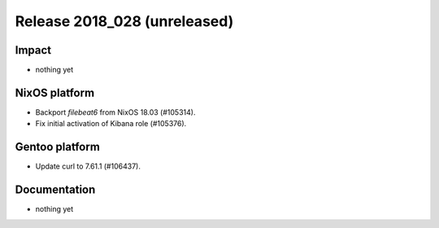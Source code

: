 .. XXX update on release :Publish Date: YYYY-MM-DD

Release 2018_028 (unreleased)
-----------------------------

Impact
^^^^^^

* nothing yet


NixOS platform
^^^^^^^^^^^^^^

* Backport `filebeat6` from NixOS 18.03 (#105314).
* Fix initial activation of Kibana role (#105376).


Gentoo platform
^^^^^^^^^^^^^^^

* Update curl to 7.61.1 (#106437).


Documentation
^^^^^^^^^^^^^

* nothing yet


.. vim: set spell spelllang=en:
